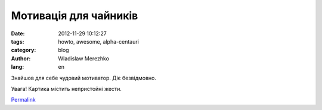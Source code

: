 Мотивація для чайників
======================

:date: 2012-11-29 10:12:27
:tags: howto, awesome, alpha-centauri
:category: blog
:author: Wladislaw Merezhko
:lang: en

Знайшов для себе чудовий мотиватор. Діє безвідмовно.

Увага! Картика містить непристойні жести.

|Dem|


`Permalink`_

.. _Permalink: http://blog.infinitylx.org.ua/119314741

.. |Dem| image:: http://img-fotki.yandex.ru/get/6514/60950094.21/0_9acc1_a641a97b_L.jpg
